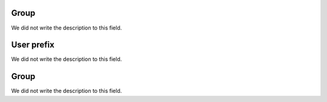 
.. _groupUserGroup-name:

Group
"""""

| We did not write the description to this field.




.. _groupUserGroup-user_prefix:

User prefix
"""""""""""

| We did not write the description to this field.




.. _groupUserGroup-id_group:

Group
"""""

| We did not write the description to this field.



